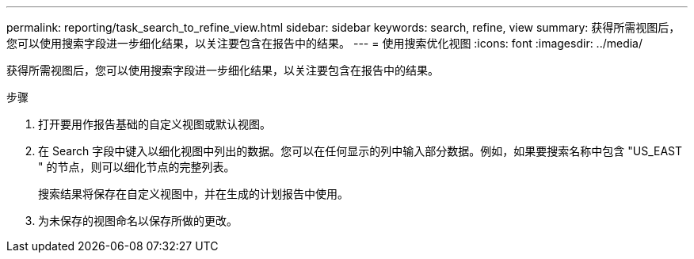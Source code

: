 ---
permalink: reporting/task_search_to_refine_view.html 
sidebar: sidebar 
keywords: search, refine, view 
summary: 获得所需视图后，您可以使用搜索字段进一步细化结果，以关注要包含在报告中的结果。 
---
= 使用搜索优化视图
:icons: font
:imagesdir: ../media/


[role="lead"]
获得所需视图后，您可以使用搜索字段进一步细化结果，以关注要包含在报告中的结果。

.步骤
. 打开要用作报告基础的自定义视图或默认视图。
. 在 Search 字段中键入以细化视图中列出的数据。您可以在任何显示的列中输入部分数据。例如，如果要搜索名称中包含 "US_EAST " 的节点，则可以细化节点的完整列表。
+
搜索结果将保存在自定义视图中，并在生成的计划报告中使用。

. 为未保存的视图命名以保存所做的更改。

